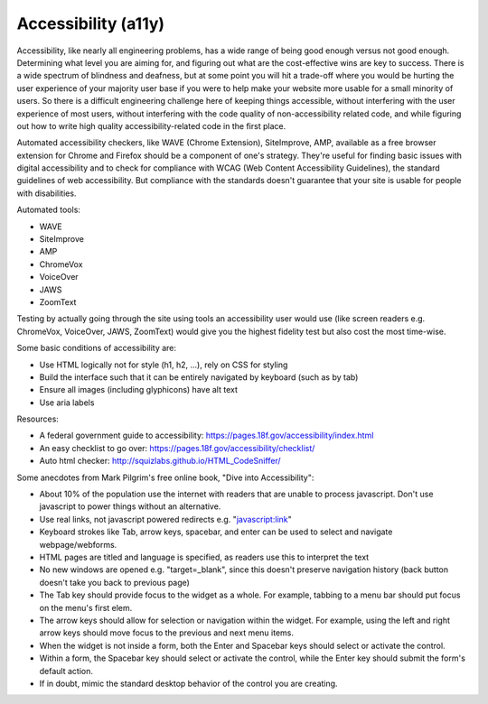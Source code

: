 #####################
Accessibility (a11y)
#####################

Accessibility, like nearly all engineering problems, has a wide range of being good enough versus not good enough. 
Determining what level you are aiming for, and figuring out what are the cost-effective wins are key to success. 
There is a wide spectrum of blindness and deafness, but at some point you will hit a trade-off where you would be hurting 
the user experience of your majority user base if you were to help make your website more usable for a small minority 
of users. So there is a difficult engineering challenge here of keeping things accessible, without interfering 
with the user experience of most users, without interfering with the code quality of non-accessibility related code, 
and while figuring out how to write high quality accessibility-related code in the first place.

Automated accessibility checkers, like WAVE (Chrome Extension), SiteImprove, AMP, available as a free
browser extension for Chrome and Firefox should be a component of one's strategy. 
They're useful for finding basic issues with digital accessibility and to check 
for compliance with WCAG (Web Content Accessibility Guidelines), the standard guidelines of web accessibility. 
But compliance with the standards doesn't guarantee that your site is usable for people with disabilities.

Automated tools:

* WAVE
* SiteImprove
* AMP
* ChromeVox
* VoiceOver
* JAWS
* ZoomText

Testing by actually going through the site using tools an accessibility user would use (like screen readers e.g. 
ChromeVox, VoiceOver, JAWS, ZoomText) would give you the highest fidelity test but also cost the most time-wise.

Some basic conditions of accessibility are: 

- Use HTML logically not for style (h1, h2, ...), rely on CSS for styling
- Build the interface such that it can be entirely navigated by keyboard (such as by tab)
- Ensure all images (including glyphicons) have alt text
- Use aria labels

Resources:

- A federal government guide to accessibility: https://pages.18f.gov/accessibility/index.html
- An easy checklist to go over: https://pages.18f.gov/accessibility/checklist/
- Auto html checker: http://squizlabs.github.io/HTML_CodeSniffer/


Some anecdotes from Mark Pilgrim's free online book, "Dive into Accessibility":

- About 10% of the population use the internet with readers that are unable to process javascript. Don't use javascript to power things without an alternative.
- Use real links, not javascript powered redirects e.g. "javascript:link"
- Keyboard strokes like Tab, arrow keys, spacebar, and enter can be used to select and navigate webpage/webforms.
- HTML pages are titled and language is specified, as readers use this to interpret the text
- No new windows are opened e.g. "target=_blank", since this doesn't preserve navigation history (back button doesn't take you back to previous page)
- The Tab key should provide focus to the widget as a whole. For example, tabbing to a menu bar should put focus on the menu's first elem.
- The arrow keys should allow for selection or navigation within the widget. For example, using the left and right arrow keys should move focus to the previous and next menu items.
- When the widget is not inside a form, both the Enter and Spacebar keys should select or activate the control.
- Within a form, the Spacebar key should select or activate the control, while the Enter key should submit the form's default action.
- If in doubt, mimic the standard desktop behavior of the control you are creating.

